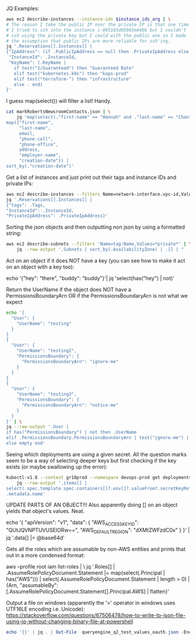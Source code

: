 JQ Examples:

#+BEGIN_SRC bash
  aws ec2 describe-instances --instance-ids $instance_ids_arg | \
  # The reason I take the public IP over the private IP is that one time
  # I tried to ssh into the instance i-065185d05903e64bb but I couldn't
  # ssh using the private key but I could with the public one so I made
  # the assumption that public IPs are more reliable for ssh'ing.
  jq '.Reservations[].Instances[] |
  {"IpAddress": (if .PublicIpAddress == null then .PrivateIpAddress else .PublicIpAddress end),
   "InstanceId": .InstanceId,
   "KeyName": (.KeyName |
     if test("1/Guaranteed") then "Guaranteed Rate"
     elif test("kubernetes.k8s") then "kops-prod"
     elif test("terraform-") then "infrastructure"
     else . end)
  }'
#+END_SRC


I guess map(select()) will filter a list! Handy.
#+BEGIN_SRC bash
  cat markRobertsNewsroomContacts.json | \
      jq 'map(select(."first-name" == "Hannah" and ."last-name" == "Chan")) |
  map({"first-name",
       "last-name",
       email,
       "phone-cell",
       "phone-office",
       address,
       "employer-name",
       "creation-date"}) |
  sort_by(."creation-date")'
#+END_SRC

Get a list of instances and just print out their tags and instance IDs
and private IPs:
#+BEGIN_SRC bash
aws ec2 describe-instances --filters Name=network-interface.vpc-id,Values=vpc-b6c7bbdd | \
jq '.Reservations[].Instances[] | 
{"tags": .Tags, 
"InstanceId": .InstanceId,
"PrivateIpAddress": .PrivateIpAddress}'
#+END_SRC


Sorting the json objects and then outputting non json by using a
formatted string:
#+BEGIN_SRC bash
  aws ec2 describe-subnets --filters 'Name=tag:Name,Values=*private*' | \
      jq --raw-output '.Subnets | sort_by(.AvailabilityZone) | .[] | "  - cidr: \(.CidrBlock)\n    name: \(.AvailabilityZone)\n    type: Private\n    zone: \(.AvailabilityZone)\n    id: \(.SubnetId)"'
#+END_SRC


Act on an object if it does NOT have a key (you can see how to make it
act on an object with a key too):

echo '{"hey": "there", "buddy": "buddy"}'| jq 'select(has("hey") | not)'


Return the UserName if the object does NOT have a
PermissionsBoundaryArn OR if the PermissionsBoundaryArn is not what we
expect
#+BEGIN_SRC bash
echo '{
  "User": {
    "UserName": "testing"
  }
}
{
  "User": {
    "UserName": "testing2",
    "PermissionsBoundary": {
      "PermissionsBoundaryArn": "ignore-me"
    }
  }
}
{
  "User": {
    "UserName": "testing3",
    "PermissionsBoundary": {
      "PermissionsBoundaryArn": "notice-me"
    }
  }
}' | \
jq --raw-output '.User | 
if has("PermissionsBoundary") | not then .UserName
elif .PermissionsBoundary.PermissionsBoundaryArn | test("ignore-me") | not then .UserName
else empty end'
#+END_SRC


Seeing which deployments are using a given secret. All the question
marks seem to be a way of selecting deeper keys but first checking if
the key exists (or maybe swallowing up the error):

#+BEGIN_SRC bash
  kubectl-v1.8 --context gr18prod --namespace devops-prod get deployments --output json | \
      jq --raw-output '.items[] |
  select(.spec.template.spec.containers[]?.env[]?.valueFrom?.secretKeyRef?.name? == "devops-ec2") |
  .metadata.name'
#+END_SRC


UPDATE PARTS OF AN OBJECT!!! Also apparently doing [] on an object
yields that object's values. Neat.

echo '{
  "apiVersion": "v1",
  "data": {
    "AWS_ACCESS_KEY_ID": "QUtJQVNPTUVUSElORw==",
    "AWS_DEFAULT_REGION": "dXMtZWFzdC0x"
  }
}' | jq '.data[] |= @base64d'


Gets all the roles which are assumable by non-AWS entities and prints
that out in a more condensed format:

aws --profile root iam list-roles | \
jq '.Roles[] |
.AssumeRolePolicyDocument.Statement |= map(select(.Principal | has("AWS"))) |
select(.AssumeRolePolicyDocument.Statement | length > 0) |
{Arn, "assumableBy": [.AssumeRolePolicyDocument.Statement[].Principal.AWS] | flatten}'


Output a file on windows (apparently the '>' operator in windows uses UTF16LE encoding i.e. Unicode): https://stackoverflow.com/questions/67506478/how-to-write-to-json-file-using-jq-without-changing-binary-file-at-powershell
#+begin_src powershell
echo '{}' | jq . | Out-File  queryengine_q2_test_values_oauth.json -Encoding UTF8
#+end_src
